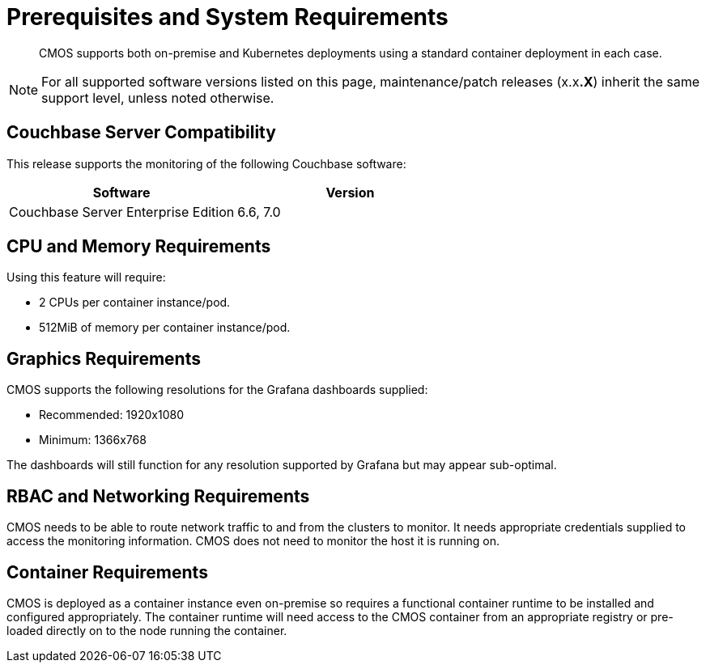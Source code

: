 = Prerequisites and System Requirements

[abstract]
CMOS supports both on-premise and Kubernetes deployments using a standard container deployment in each case.

NOTE: For all supported software versions listed on this page, maintenance/patch releases (x.x**.X**) inherit the same support level, unless noted otherwise.

== Couchbase Server Compatibility

This release supports the monitoring of the following Couchbase software:

[#table-cmos-compatibility-couchbase,cols="1,1",options="header"]
|===
| Software | Version

| Couchbase Server Enterprise Edition
| 6.6, 7.0
|===

== CPU and Memory Requirements

Using this feature will require:

* 2 CPUs per container instance/pod.
* 512MiB of memory per container instance/pod.

== Graphics Requirements

CMOS supports the following resolutions for the Grafana dashboards supplied:

* Recommended: 1920x1080
* Minimum: 1366x768

The dashboards will still function for any resolution supported by Grafana but may appear sub-optimal.

== RBAC and Networking Requirements

CMOS needs to be able to route network traffic to and from the clusters to monitor.
It needs appropriate credentials supplied to access the monitoring information.
CMOS does not need to monitor the host it is running on.

== Container Requirements

CMOS is deployed as a container instance even on-premise so requires a functional container runtime to be installed and configured appropriately.
The container runtime will need access to the CMOS container from an appropriate registry or pre-loaded directly on to the node running the container.

